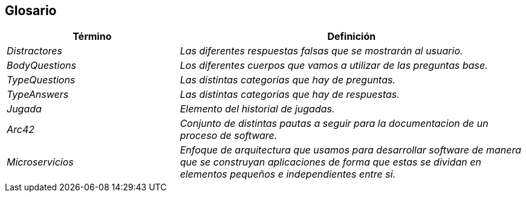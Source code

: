 ifndef::imagesdir[:imagesdir: ../images]

[[section-glossary]]
== Glosario

[cols="e,2e" options="header"]
|===
| Término | Definición

| Distractores
| Las diferentes respuestas falsas que se mostrarán al usuario.

| BodyQuestions
| Los diferentes cuerpos que vamos a utilizar de las preguntas base.

| TypeQuestions
| Las distintas categorias que hay de preguntas.

| TypeAnswers
| Las distintas categorias que hay de respuestas.

| Jugada
| Elemento del historial de jugadas.

| Arc42
| Conjunto de distintas pautas a seguir para la documentacion de un proceso de software.

| Microservicios
| Enfoque de arquitectura que usamos para desarrollar software de manera que se construyan aplicaciones de forma que estas se dividan en elementos pequeños e independientes entre si.

|===
